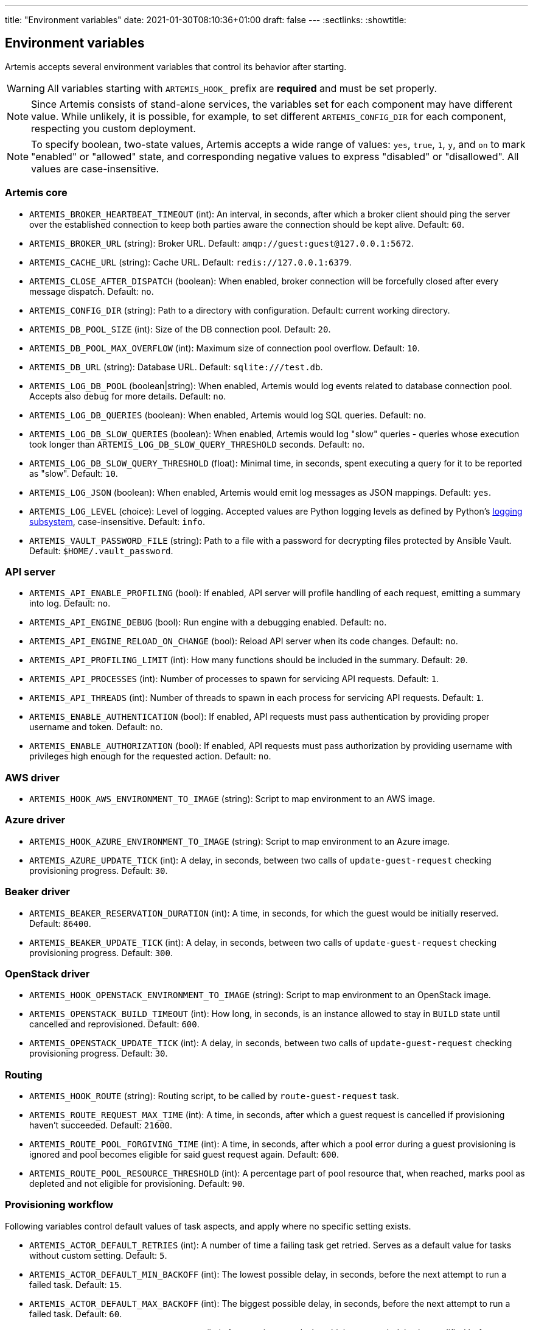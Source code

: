 ---
title: "Environment variables"
date: 2021-01-30T08:10:36+01:00
draft: false
---
:sectlinks:
:showtitle:

== Environment variables

Artemis accepts several environment variables that control its behavior after starting.

[WARNING]
====
All variables starting with `ARTEMIS_HOOK_` prefix are *required* and must be set properly.
====

[NOTE]
====
Since Artemis consists of stand-alone services, the variables set for each component may have different value. While unlikely, it is possible, for example, to set different `ARTEMIS_CONFIG_DIR` for each component, respecting you custom deployment.
====

[NOTE]
====
To specify boolean, two-state values, Artemis accepts a wide range of values: `yes`, `true`, `1`, `y`, and `on` to mark
"enabled" or "allowed" state, and corresponding negative values to express "disabled" or "disallowed". All values are
case-insensitive.
====

=== Artemis core

* `ARTEMIS_BROKER_HEARTBEAT_TIMEOUT` (int): An interval, in seconds, after which a broker client should ping the server over the established connection to keep both parties aware the connection should be kept alive. Default: `60`.
* `ARTEMIS_BROKER_URL` (string): Broker URL. Default: `amqp://guest:guest@127.0.0.1:5672`.
* `ARTEMIS_CACHE_URL` (string): Cache URL. Default: `redis://127.0.0.1:6379`.
* `ARTEMIS_CLOSE_AFTER_DISPATCH` (boolean): When enabled, broker connection will be forcefully closed after every message dispatch. Default: `no`.
* `ARTEMIS_CONFIG_DIR` (string): Path to a directory with configuration. Default: current working directory.
* `ARTEMIS_DB_POOL_SIZE` (int): Size of the DB connection pool. Default: `20`.
* `ARTEMIS_DB_POOL_MAX_OVERFLOW` (int): Maximum size of connection pool overflow. Default: `10`.
* `ARTEMIS_DB_URL` (string): Database URL. Default: `sqlite:///test.db`.
* `ARTEMIS_LOG_DB_POOL` (boolean|string): When enabled, Artemis would log events related to database connection pool. Accepts also `debug` for more details. Default: `no`.
* `ARTEMIS_LOG_DB_QUERIES` (boolean): When enabled, Artemis would log SQL queries. Default: `no`.
* `ARTEMIS_LOG_DB_SLOW_QUERIES` (boolean): When enabled, Artemis would log "slow" queries - queries whose execution took longer than `ARTEMIS_LOG_DB_SLOW_QUERY_THRESHOLD` seconds. Default: `no`.
* `ARTEMIS_LOG_DB_SLOW_QUERY_THRESHOLD` (float): Minimal time, in seconds, spent executing a query for it to be reported as "slow". Default: `10`.
* `ARTEMIS_LOG_JSON` (boolean): When enabled, Artemis would emit log messages as JSON mappings. Default: `yes`.
* `ARTEMIS_LOG_LEVEL` (choice): Level of logging. Accepted values are Python logging levels as defined by Python's https://docs.python.org/3.7/library/logging.html#levels[logging subsystem], case-insensitive. Default: `info`.
* `ARTEMIS_VAULT_PASSWORD_FILE` (string): Path to a file with a password for decrypting files protected by Ansible Vault. Default: `$HOME/.vault_password`.

=== API server

* `ARTEMIS_API_ENABLE_PROFILING` (bool): If enabled, API server will profile handling of each request, emitting a summary into log. Default: `no`.
* `ARTEMIS_API_ENGINE_DEBUG` (bool): Run engine with a debugging enabled. Default: `no`.
* `ARTEMIS_API_ENGINE_RELOAD_ON_CHANGE` (bool): Reload API server when its code changes. Default: `no`.
* `ARTEMIS_API_PROFILING_LIMIT` (int): How many functions should be included in the summary. Default: `20`.
* `ARTEMIS_API_PROCESSES` (int): Number of processes to spawn for servicing API requests. Default: `1`.
* `ARTEMIS_API_THREADS` (int): Number of threads to spawn in each process for servicing API requests. Default: `1`.
* `ARTEMIS_ENABLE_AUTHENTICATION` (bool): If enabled, API requests must pass authentication by providing proper username and token. Default: `no`.
* `ARTEMIS_ENABLE_AUTHORIZATION` (bool): If enabled, API requests must pass authorization by providing username with privileges high enough for the requested action. Default: `no`.


=== AWS driver

* `ARTEMIS_HOOK_AWS_ENVIRONMENT_TO_IMAGE` (string): Script to map environment to an AWS image.

=== Azure driver

* `ARTEMIS_HOOK_AZURE_ENVIRONMENT_TO_IMAGE` (string): Script to map environment to an Azure image.
* `ARTEMIS_AZURE_UPDATE_TICK` (int): A delay, in seconds, between two calls of `update-guest-request` checking provisioning progress. Default: `30`.

=== Beaker driver

* `ARTEMIS_BEAKER_RESERVATION_DURATION` (int): A time, in seconds, for which the guest would be initially reserved. Default: `86400`.
* `ARTEMIS_BEAKER_UPDATE_TICK` (int): A delay, in seconds, between two calls of `update-guest-request` checking provisioning progress. Default: `300`.

=== OpenStack driver

* `ARTEMIS_HOOK_OPENSTACK_ENVIRONMENT_TO_IMAGE` (string): Script to map environment to an OpenStack image.
* `ARTEMIS_OPENSTACK_BUILD_TIMEOUT` (int): How long, in seconds, is an instance allowed to stay in `BUILD` state until cancelled and reprovisioned. Default: `600`.
* `ARTEMIS_OPENSTACK_UPDATE_TICK` (int): A delay, in seconds, between two calls of `update-guest-request` checking provisioning progress. Default: `30`.

=== Routing

* `ARTEMIS_HOOK_ROUTE` (string): Routing script, to be called by `route-guest-request` task.
* `ARTEMIS_ROUTE_REQUEST_MAX_TIME` (int): A time, in seconds, after which a guest request is cancelled if provisioning haven't succeeded. Default: `21600`.
* `ARTEMIS_ROUTE_POOL_FORGIVING_TIME` (int): A time, in seconds, after which a pool error during a guest provisioning is ignored and pool becomes eligible for said guest request again. Default: `600`.
* `ARTEMIS_ROUTE_POOL_RESOURCE_THRESHOLD` (int): A percentage part of pool resource that, when reached, marks pool as depleted and not eligible for provisioning. Default: `90`.

=== Provisioning workflow

Following variables control default values of task aspects, and apply where no specific setting exists.

* `ARTEMIS_ACTOR_DEFAULT_RETRIES` (int): A number of time a failing task get retried. Serves as a default value for tasks without custom setting. Default: `5`.
* `ARTEMIS_ACTOR_DEFAULT_MIN_BACKOFF` (int): The lowest possible delay, in seconds, before the next attempt to run a failed task. Default: `15`.
* `ARTEMIS_ACTOR_DEFAULT_MAX_BACKOFF` (int): The biggest possible delay, in seconds, before the next attempt to run a failed task. Default: `60`.
* `ARTEMIS_ACTOR_DELAY_UNIFORM_SPREAD` (int): A range, in seconds, by which can a task delay be modified before use. For example, with `ARTEMIS_ACTOR_DELAY_UNIFORM_SPREAD=7` every delay is changed by a random number from range `\<-7, +7>` seconds. Default: `5`.
* `ARTEMIS_ACTOR_DISPATCH_PREPARE_DELAY` (int): A delay, in second, between successful acquire of a cloud instance and dispatching of post-acquire preparation tasks. Default: `60`.

Besides the variables listed above, Artemis accepts variables affecting particular tasks - the name of these variables contains upper-cased task name, with underscores replacing dashes. For example, to influence task named `foo-bar`, Artemis would accept variables named `ARTEMIS_ACTOR_FOO_BAR_...`.

Following variables override defaults specified by `ARTEMIS_ACTOR_DEFAULT_*` variables for a given task:

* `ARTEMIS_ACTOR_*_RETRIES`
* `ARTEMIS_ACTOR_*_MIN_BACKOFF`
* `ARTEMIS_ACTOR_*_MAX_BACKOFF`

Periodically executed tasks accept following variable controlling the schedule:

* `ARTEMIS_ACTOR_*_SCHEDULE` (str): A Cron-like schedule specification, e.g. `*/7 * * * *`. The default value depends on the task.

Prepare stage SSH connection verification timeout is configurable using:

* `ARTEMIS_PREPARE_VERIFY_SSH_CONNECT_TIMEOUT` (int): Global SSH connection timeout, in seconds. Default: `15`.
